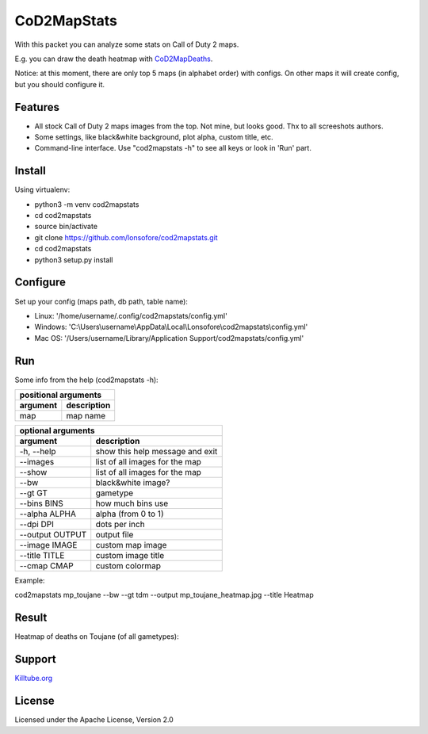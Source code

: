 CoD2MapStats
============

With this packet you can analyze some stats on Call of Duty 2 maps. 

E.g. you can draw the death heatmap with `CoD2MapDeaths`_.

Notice: at this moment, there are only top 5 maps (in alphabet order) with configs. On other maps it will create config, but you should configure it.


Features
--------

* All stock Call of Duty 2 maps images from the top. Not mine, but looks good. Thx to all screeshots authors.
* Some settings, like black&white background, plot alpha, custom title, etc.
* Command-line interface. Use "cod2mapstats -h" to see all keys or look in 'Run' part.


Install
-------

Using virtualenv:

* python3 -m venv cod2mapstats
* cd cod2mapstats
* source bin/activate
* git clone https://github.com/lonsofore/cod2mapstats.git
* cd cod2mapstats
* python3 setup.py install


Configure
---------

Set up your config (maps path, db path, table name):

* Linux: '/home/username/.config/cod2mapstats/config.yml'
* Windows: 'C:\\Users\\username\\AppData\\Local\\Lonsofore\\cod2mapstats\\config.yml'
* Mac OS: '/Users/username/Library/Application Support/cod2mapstats/config.yml'


Run
---

Some info from the help (cod2mapstats -h):

===============  ===============================
             positional arguments
------------------------------------------------
    argument                 description
===============  ===============================
map              map name
===============  ===============================

===============  ===============================
              optional arguments
------------------------------------------------
    argument                 description
===============  ===============================
-h, --help       show this help message and exit
--images         list of all images for the map
--show           list of all images for the map
--bw             black&white image?
--gt GT          gametype
--bins BINS      how much bins use
--alpha ALPHA    alpha (from 0 to 1)
--dpi DPI        dots per inch
--output OUTPUT  output file
--image IMAGE    custom map image
--title TITLE    custom image title
--cmap CMAP      custom colormap
===============  ===============================

Example:

cod2mapstats mp_toujane --bw --gt tdm --output mp_toujane_heatmap.jpg --title Heatmap

  
Result
-------

Heatmap of deaths on Toujane (of all gametypes):

.. image:: https://raw.githubusercontent.com/Lonsofore/CoD2MapDeaths/master/heatmaps/mp_toujane.jpg


Support
-------

`Killtube.org`_


License
-------

Licensed under the Apache License, Version 2.0


.. _CoD2MapDeaths: https://github.com/Lonsofore/CoD2MapDeaths
.. _Killtube.org: https://killtube.org/showthread.php?3123-CoD2MapStats-Draw-your-stats-on-CoD2-maps&p=17605#post17605